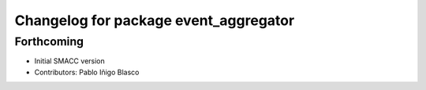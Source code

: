 ^^^^^^^^^^^^^^^^^^^^^^^^^^^^^^^^^^^^^^
Changelog for package event_aggregator
^^^^^^^^^^^^^^^^^^^^^^^^^^^^^^^^^^^^^^

Forthcoming
-----------
* Initial SMACC version
* Contributors: Pablo Iñigo Blasco
